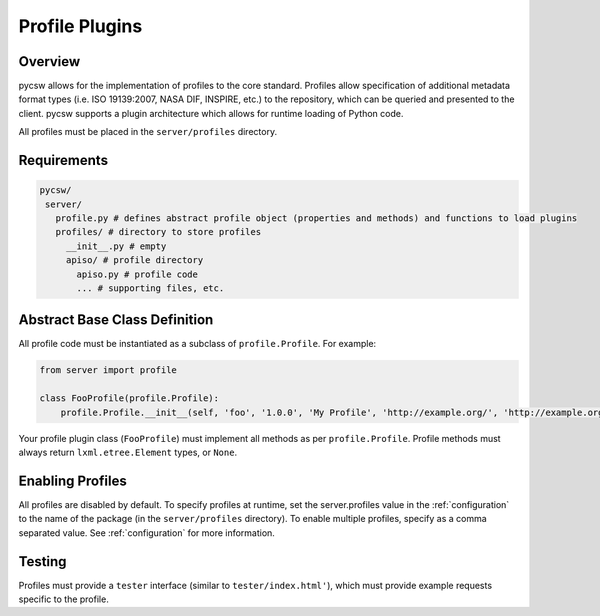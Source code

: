 .. _profiles:

Profile Plugins
===============

Overview
--------

pycsw allows for the implementation of profiles to the core standard. Profiles allow specification of additional metadata format types (i.e. ISO 19139:2007, NASA DIF, INSPIRE, etc.) to the repository, which can be queried and presented to the client.  pycsw supports a plugin architecture which allows for runtime loading of Python code.

All profiles must be placed in the ``server/profiles`` directory.

Requirements
------------

.. code-block:: none

   pycsw/
    server/
      profile.py # defines abstract profile object (properties and methods) and functions to load plugins
      profiles/ # directory to store profiles
        __init__.py # empty
        apiso/ # profile directory
          apiso.py # profile code
          ... # supporting files, etc.

Abstract Base Class Definition
------------------------------

All profile code must be instantiated as a subclass of ``profile.Profile``.  For example:

.. code-block:: python

   from server import profile

   class FooProfile(profile.Profile):
       profile.Profile.__init__(self, 'foo', '1.0.0', 'My Profile', 'http://example.org/', 'http://example.org/foons', 'foo:TypeName', 'http://example.org/foons')

Your profile plugin class (``FooProfile``) must implement all methods as per ``profile.Profile``.  Profile methods must always return ``lxml.etree.Element`` types, or ``None``.

Enabling Profiles
-----------------

All profiles are disabled by default.  To specify profiles at runtime, set the server.profiles value in the :ref:`configuration` to the name of the package (in the ``server/profiles`` directory).  To enable multiple profiles, specify as a comma separated value.  See :ref:`configuration` for more information.

Testing
-------

Profiles must provide a ``tester`` interface (similar to ``tester/index.html'``), which must provide example requests specific to the profile.
